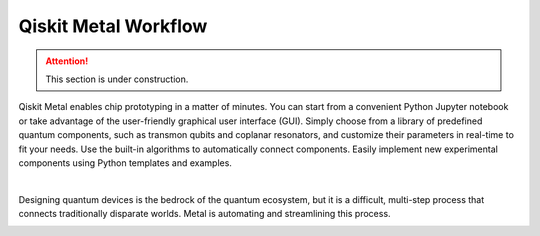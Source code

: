 .. _workflow:

*********************
Qiskit Metal Workflow
*********************

.. attention::

   This section is under construction. 

Qiskit Metal enables chip prototyping in a matter of minutes. You can start from a convenient Python Jupyter notebook or take advantage of the user-friendly graphical user interface (GUI). Simply choose from a library of predefined quantum components, such as transmon qubits and coplanar resonators, and customize their parameters in real-time to fit your needs. Use the built-in algorithms to automatically connect components. Easily implement new experimental components using Python templates and examples.

.. image:: images/workflow.jpg
   :alt: Missing Workflow Diagram
   :width: 388
   :height: 683

|

Designing quantum devices is the bedrock of the quantum ecosystem, but it is a difficult, multi-step process that connects traditionally disparate worlds.  Metal is automating and streamlining this process.

.. image:: images/colorful_workflow.jpg
   :alt: Missing Workflow Diagram
